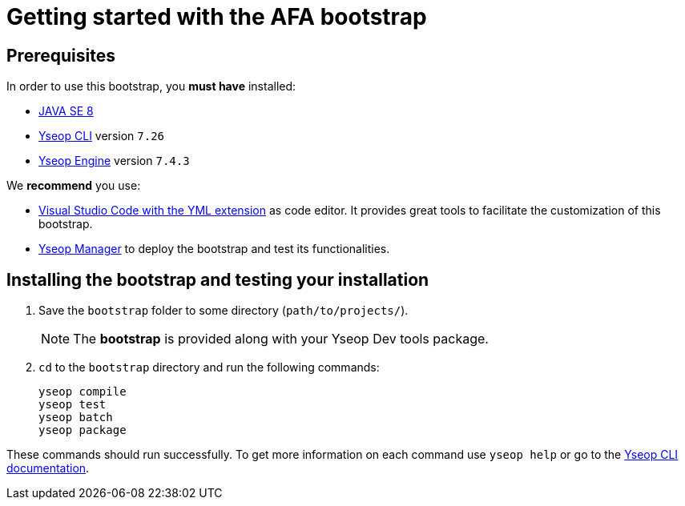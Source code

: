 
= Getting started with the AFA bootstrap

== Prerequisites

In order to use this bootstrap, you *must have* installed:

* link:https://www.oracle.com/technetwork/java/javase/downloads/jdk8-downloads-2133151.html[JAVA SE 8]
* xref:{yseop-cli}:index.adoc[Yseop CLI] version `7.26`
* xref:{yseop-engine}::index.adoc[Yseop Engine] version `7.4.3`

We *recommend* you use:

* https://marketplace.visualstudio.com/items?itemName=Yseop.vscode-yseopml[Visual Studio Code with the YML extension] as code editor. It provides great tools to facilitate the customization of this bootstrap.
* xref:{yseop-manager}:index.adoc[Yseop Manager] to deploy the bootstrap and test its functionalities.

[#testing_installation]
== Installing the bootstrap and testing your installation

. Save the `bootstrap` folder to some directory (`path/to/projects/`).
+
NOTE: The *bootstrap* is provided along with your Yseop Dev tools package.
. `cd` to the `bootstrap` directory and run the following commands:
+
[source,bash]
----
yseop compile
yseop test
yseop batch
yseop package
----

These commands should run successfully. To get more information on each command use `yseop help` or go to the xref:{yseop-cli}:usage.adoc[Yseop CLI documentation].

////
If you get error messages, your dev tools or bootstrap may not be installed properly, see the Troubleshooting section for help.

I believe we should lead them with some help with error messages they could eventually get?
////
